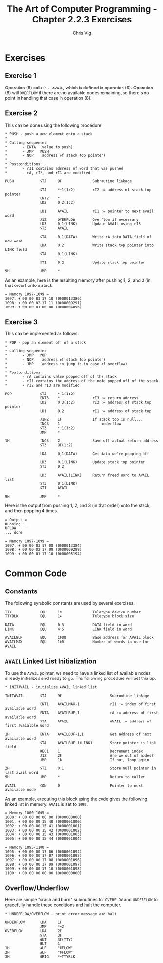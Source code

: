 #+TITLE: The Art of Computer Programming - Chapter 2.2.3 Exercises
#+AUTHOR: Chris Vig
#+EMAIL: chris@invictus.so

* Exercises

** Exercise 1

Operation (8) calls ~P ← AVAIL~, which is defined in operation (6). Operation
(6) will =OVERFLOW= if there are no available nodes remaining, so there's no
point in handling that case in operation (8).

** Exercise 2

This can be done using the following procedure:

#+NAME: ex2-push
#+BEGIN_SRC mixal :eval no
  ,* PUSH - push a new element onto a stack
  ,*
  ,* Calling sequence:
  ,*       - ENTA  (value to push)
  ,*       - JMP   PUSH
  ,*       - NOP   (address of stack top pointer)
  ,*
  ,* Postconditions:
  ,*       - rI1 contains address of word that was pushed
  ,*       - rA, rI2, and rI3 are modified

  PUSH            STJ     9F              Subroutine linkage

                  STJ     *+1(1:2)        rI2 := address of stack top pointer
                  ENT2    *
                  LD2     0,2(1:2)

                  LD1     AVAIL           rI1 := pointer to next avail word
                  J1Z     OVERFLOW        Overflow if necessary
                  LD3     0,1(LINK)       Update AVAIL using rI3
                  ST3     AVAIL

                  STA     0,1(DATA)       Write rA into DATA field of new word
                  LDA     0,2             Write stack top pointer into LINK field
                  STA     0,1(LINK)

                  ST1     0,2             Update stack top pointer

  9H              JMP     *
#+END_SRC

As an example, here is the resulting memory after pushing 1, 2, and 3 (in that
order) onto a stack:

#+NAME: ex2-example
#+BEGIN_SRC mixal :tangle ex2.mixal :noweb yes :exports results :mixvm m1097-m1099
  ,* -- Symbolic Constants --

  <<common-constants>>

  ,* -- Instructions --

                  ORIG    3000

  <<common-initavail>>

  <<common-overflow-underflow>>

  <<ex2-push>>

  ,* MAIN - main procedure

  MAIN            JMP     INITAVAIL

                  ENTA    1
                  JMP     PUSH
                  NOP     STACK

                  ENTA    2
                  JMP     PUSH
                  NOP     STACK

                  ENTA    3
                  JMP     PUSH
                  NOP     STACK

                  HLT

  ,* -- Variables --

  STACK           CON     0               Pointer to top of stack

                  END     MAIN
#+END_SRC

#+RESULTS: ex2-example
: = Memory 1097-1099 =
: 1097: + 00 00 03 17 10 (0000013386)
: 1098: + 00 00 02 17 11 (0000009291)
: 1099: + 00 00 01 00 00 (0000004096)

** Exercise 3

This can be implemented as follows:

#+NAME: ex3-pop
#+BEGIN_SRC mixal :eval no
  ,* POP - pop an element off of a stack
  ,*
  ,* Calling sequence:
  ,*       - JMP   POP
  ,*       - NOP   (address of stack top pointer)
  ,*       - JMP   (address to jump to in case of overflow)
  ,*
  ,* Postconditions:
  ,*       - rA contains value popped off of the stack
  ,*       - rI1 contains the address of the node popped off of the stack
  ,*       - rI2 and rI3 are modified

  POP             STJ     *+1(1:2)
                  ENT3    *               rI3 := return address
                  LD2     0,3(1:2)        rI2 := address of stack top pointer
                  LD1     0,2             rI1 := address of stack top

                  J1NZ    1F              If stack top is null...
                  INC3    1                   underflow
                  ST3     *+1(1:2)
                  JMP     *

  1H              INC3    2               Save off actual return address
                  ST3     9F(1:2)

                  LDA     0,1(DATA)       Get data we're popping off

                  LD3     0,1(LINK)       Update stack top pointer
                  ST3     0,2

                  LD3     AVAIL(LINK)     Return freed word to AVAIL list
                  ST3     0,1(LINK)
                  ST1     AVAIL

  9H              JMP     *
#+END_SRC

Here is the output from pushing 1, 2, and 3 (in that order) onto the stack, and
then popping 4 times.

#+NAME: ex3-example
#+BEGIN_SRC mixal :tangle ex3.mixal :noweb yes :exports results :mixvm output m1097-m1099
  ,* -- Symbolic Constants --

  <<common-constants>>

  ,* -- Instructions --

                  ORIG    3000

  <<common-initavail>>

  <<common-overflow-underflow>>

  <<ex2-push>>

  <<ex3-pop>>

  ,* MAIN - main procedure

  MAIN            JMP     INITAVAIL

                  ENTA    1
                  JMP     PUSH
                  NOP     STACK

                  ENTA    2
                  JMP     PUSH
                  NOP     STACK

                  ENTA    3
                  JMP     PUSH
                  NOP     STACK

                  JMP     POP
                  NOP     STACK
                  JMP     UNDERFLOW

                  JMP     POP
                  NOP     STACK
                  JMP     UNDERFLOW

                  JMP     POP
                  NOP     STACK
                  JMP     UNDERFLOW

                  JMP     POP
                  NOP     STACK
                  JMP     UNDERFLOW

                  HLT

  ,* -- Variables --

  STACK           CON     0               Pointer to top of stack

                  END     MAIN
#+END_SRC

#+RESULTS: ex3-example
: = Output =
: Running ...
: UFLOW
: ... done
:
: = Memory 1097-1099 =
: 1097: + 00 00 03 17 08 (0000013384)
: 1098: + 00 00 02 17 09 (0000009289)
: 1099: + 00 00 01 17 10 (0000005194)


* Common Code

** Constants

The following symbolic constants are used by several exercises:

#+NAME: common-constants
#+BEGIN_SRC mixal :eval no
  TTY             EQU     19              Teletype device number
  TTYBLK          EQU     14              Teletype block size

  DATA            EQU     0:3             DATA field in word
  LINK            EQU     4:5             LINK field in word

  AVAILBUF        EQU     1000            Base address for AVAIL block
  AVAILMAX        EQU     100             Number of words to use for AVAIL
#+END_SRC

** =AVAIL= Linked List Initialization

To use the =AVAIL= pointer, we need to have a linked list of available nodes
already initialized and ready to go. The following procedure will set this up:

#+NAME: common-initavail
#+BEGIN_SRC mixal :eval no
  ,* INITAVAIL - initialize AVAIL linked list

  INITAVAIL       STJ     9F                      Subroutine linkage

                  ENT1    AVAILMAX-1              rI1 := index of first available word
                  ENTA    AVAILBUF,1              rA := address of first available word
                  STA     AVAIL                   AVAIL := address of first avaialble word

  1H              ENTA    AVAILBUF-1,1            Get address of next available word
                  STA     AVAILBUF,1(LINK)        Store pointer in link field
                  DEC1    1                       Decrement index
                  J1Z     2F                      Are we out of nodes?
                  JMP     1B                      If not, loop again

  2H              STZ     0,1                     Store null pointer in last avail word
  9H              JMP     *                       Return to caller

  AVAIL           CON     0                       Pointer to next available node
#+END_SRC

As an example, executing this block using the code gives the following linked
list in memory. =AVAIL= is set to =1099=.

#+NAME: common-initavail-example
#+BEGIN_SRC mixal :noweb yes :exports results :mixvm m1000-m1005 m1095-m1100
  ,* -- Symbolic Constants --

  <<common-constants>>

  ,* -- Instructions --

                  ORIG    3000

  ,* MAIN - main procedure

  MAIN            JMP     INITAVAIL
                  HLT

  <<common-initavail>>

                  END     MAIN
#+END_SRC

#+RESULTS: common-initavail-example
#+begin_example
= Memory 1000-1005 =
1000: + 00 00 00 00 00 (0000000000)
1001: + 00 00 00 15 40 (0000001000)
1002: + 00 00 00 15 41 (0000001001)
1003: + 00 00 00 15 42 (0000001002)
1004: + 00 00 00 15 43 (0000001003)
1005: + 00 00 00 15 44 (0000001004)

= Memory 1095-1100 =
1095: + 00 00 00 17 06 (0000001094)
1096: + 00 00 00 17 07 (0000001095)
1097: + 00 00 00 17 08 (0000001096)
1098: + 00 00 00 17 09 (0000001097)
1099: + 00 00 00 17 10 (0000001098)
1100: + 00 00 00 00 00 (0000000000)
#+end_example

** Overflow/Underflow

Here are simple "crash and burn" subroutines for =OVERFLOW= and =UNDERFLOW= to
gracefully handle these conditions and halt the computer.

#+NAME: common-overflow-underflow
#+BEGIN_SRC mixal :eval no
  ,* UNDERFLOW/OVERFLOW - print error message and halt

  UNDERFLOW       LDA     1F
                  JMP     *+2
  OVERFLOW        LDA     2F
                  STA     3F
                  OUT     3F(TTY)
                  HLT     1
  1H              ALF     "UFLOW"
  2H              ALF     "OFLOW"
  3H              ORIG    *+TTYBLK
#+END_SRC
